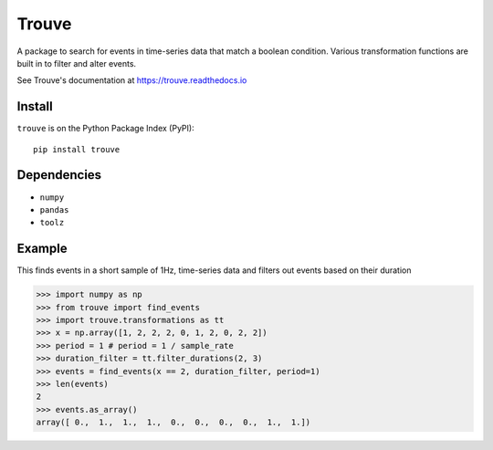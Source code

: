 Trouve
======

|Build Status| |Version Status| |Code Health|

A package to search for events in time-series data that match a boolean condition. Various
transformation functions are built in to filter and alter events.

See Trouve's documentation at https://trouve.readthedocs.io

Install
-------
``trouve`` is on the Python Package Index (PyPI):

::

   pip install trouve

Dependencies
------------

* ``numpy``

* ``pandas``

* ``toolz``

Example
-------

This finds events in a short sample of 1Hz, time-series data and filters out events based
on their duration

.. code-block:: python

   >>> import numpy as np
   >>> from trouve import find_events
   >>> import trouve.transformations as tt
   >>> x = np.array([1, 2, 2, 2, 0, 1, 2, 0, 2, 2])
   >>> period = 1 # period = 1 / sample_rate
   >>> duration_filter = tt.filter_durations(2, 3)
   >>> events = find_events(x == 2, duration_filter, period=1)
   >>> len(events)
   2
   >>> events.as_array()
   array([ 0.,  1.,  1.,  1.,  0.,  0.,  0.,  0.,  1.,  1.])


.. |Build Status| image:: https://travis-ci.org/rwhitt2049/trouve.svg?branch=master
   :target: https://travis-ci.org/rwhitt2049/trouve

.. |Version Status| image:: https://badge.fury.io/py/trouve.svg
   :target: http://badge.fury.io/py/trouve

.. |Code Health| image:: https://landscape.io/github/rwhitt2049/trouve/hotfix/fix_curry_period/landscape.svg?style=flat
   :target: https://landscape.io/github/rwhitt2049/trouve/hotfix/fix_curry_period
   :alt: Code Health